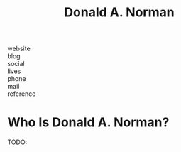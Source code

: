 #+TITLE: Donald A. Norman
#+STARTUP: overview inlineimages
#+ROAM_TAGS: person
#+CREATED: [2021-06-10 Prş]
#+LAST_MODIFIED: [2021-06-10 Prş 01:50]

- website   ::
- blog      ::
- social    ::
- lives     ::
- phone     ::
- mail      ::
- reference ::

* Who Is Donald A. Norman?
TODO:
